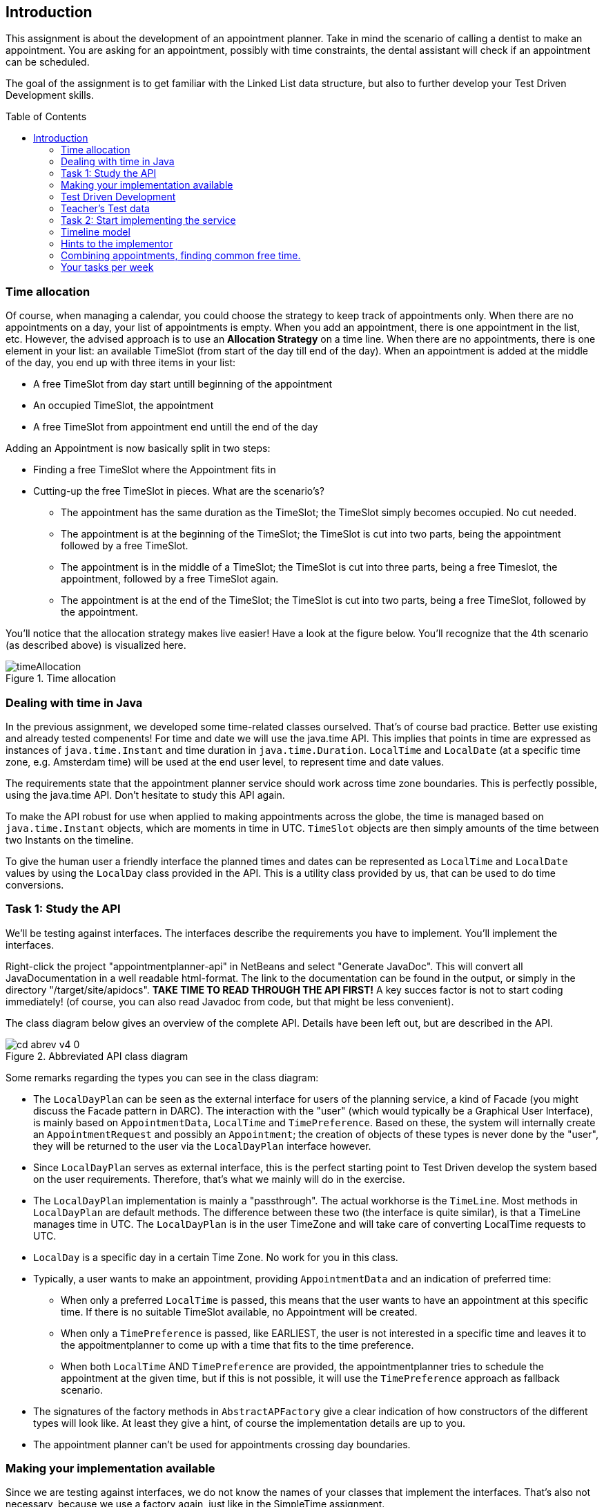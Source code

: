 ifdef::env-github[]
:imagesdir: images/
:tip-caption: :bulb:
:note-caption: :information_source:
:important-caption: :heavy_exclamation_mark:
:caution-caption: :fire:
:warning-caption: :warning:
endif::[]
:imagesdir: images
:toc:
:toc-placement!:
== Introduction

This assignment is about the development of an appointment planner. Take in mind the scenario of calling a dentist to make an appointment. You are asking for an appointment, possibly with time constraints, the dental assistant will check if an appointment can be scheduled.

The goal of the assignment is to get familiar with the Linked List data structure, but also to further develop your Test Driven Development skills.

toc::[]

=== Time allocation

Of course, when managing a calendar, you could choose the strategy to keep track of appointments only. When there are no appointments on a day, your list of appointments is empty. When you add an appointment, there is one appointment in the list, etc. However, the advised approach is to use an *Allocation Strategy* on a time line. When there are no appointments, there is one element in your list: an available TimeSlot (from start of the day till end of the day). When an appointment is added at the middle of the day, you end up with three items in your list:

* A free TimeSlot from day start untill beginning of the appointment

* An occupied TimeSlot, the appointment

* A free TimeSlot from appointment end untill the end of the day


Adding an Appointment is now basically split in two steps:

* Finding a free TimeSlot where the Appointment fits in

* Cutting-up the free TimeSlot in pieces. What are the scenario's?

** The appointment has the same duration as the TimeSlot; the TimeSlot simply becomes occupied. No cut needed.

** The appointment is at the beginning of the TimeSlot; the TimeSlot is cut into two parts, being the appointment followed by a free TimeSlot.

** The appointment is in the middle of a TimeSlot; the TimeSlot is cut into three parts, being a free Timeslot, the appointment, followed by a free TimeSlot again.

** The appointment is at the end of the TimeSlot; the TimeSlot is cut into two parts, being a free TimeSlot, followed by the appointment.

You'll notice that the allocation strategy makes live easier! Have a look at the figure below. You'll recognize that the 4th scenario (as described above) is visualized here.

.Time allocation
image::timeAllocation.svg[]



=== Dealing with time in Java

In the previous assignment, we developed some time-related classes ourselved. That's of course bad practice. Better use existing and already tested compenents! For time and date we will use the java.time API. This implies that points in time are expressed as instances of `java.time.Instant` and time duration in `java.time.Duration`. 
`LocalTime` and `LocalDate` (at a specific time zone, e.g. Amsterdam time) will be used at the end user level, to represent time and date values.

The requirements state that the appointment planner service should work across time zone boundaries. This is perfectly possible, using the java.time API. Don't hesitate to study this API again.

To make the API robust for use when applied to making appointments across the globe, the time is managed based on `java.time.Instant` objects, which are moments in time in UTC. `TimeSlot` objects are then simply amounts of the time between two Instants on the timeline.

To give the human user a friendly interface the planned times and dates can be represented as `LocalTime` and `LocalDate` 
values by using the `LocalDay` class provided in the API. This is a utility class provided by us, that can be used to do time conversions.


=== Task 1: Study the API

We'll be testing against interfaces. The interfaces describe the requirements you have to implement. You'll implement the interfaces.

Right-click the project "appointmentplanner-api" in NetBeans and select "Generate JavaDoc". This will convert all JavaDocumentation in a well readable html-format. The link to the documentation can be found in the output, or simply in the directory "/target/site/apidocs". *TAKE TIME TO READ THROUGH THE API FIRST!* A key succes factor is not to start coding immediately! (of course, you can also read Javadoc from code, but that might be less convenient).

The class diagram below gives an overview of the complete API. Details have been left out, but are described in the API. 

.Abbreviated API class diagram
image::cd-abrev-v4_0.svg[]

Some remarks regarding the types you can see in the class diagram:

* The `LocalDayPlan` can be seen as the external interface for users of the planning service, a kind of Facade (you might discuss the Facade pattern in DARC). The interaction with the "user" (which would typically be a Graphical User Interface), is mainly based on `AppointmentData`, `LocalTime` and `TimePreference`. Based on these, the system will internally create an `AppointmentRequest` and possibly an `Appointment`; the creation of objects of these types is never done by the "user", they will be returned to the user via the `LocalDayPlan` interface however.

* Since `LocalDayPlan` serves as external interface, this is the perfect starting point to Test Driven develop the system based on the user requirements. Therefore, that's what we mainly will do in the exercise.

* The `LocalDayPlan` implementation is mainly a "passthrough". The actual workhorse is the `TimeLine`. Most methods in `LocalDayPlan` are default methods. The difference between these two (the interface is quite similar), is that a TimeLine manages time in UTC. The `LocalDayPlan` is in the user TimeZone and will take care of converting LocalTime requests to UTC.

* `LocalDay` is a specific day in a certain Time Zone. No work for you in this class.

* Typically, a user wants to make an appointment, providing `AppointmentData` and an indication of preferred time:

** When only a preferred `LocalTime` is passed, this means that the user wants to have an appointment at this specific time. If there is no suitable TimeSlot available, no Appointment will be created. 

** When only a `TimePreference` is passed, like EARLIEST, the user is not interested in a specific time and leaves it to the appoitmentplanner to come up with a time that fits to the time preference.

** When both `LocalTime` AND `TimePreference` are provided, the appointmentplanner tries to schedule the appointment at the given time, but if this is not possible, it will use the `TimePreference` approach as fallback scenario. 

* The signatures of the factory methods in `AbstractAPFactory` give a clear indication of how constructors of the different types will look like. At least they give a hint, of course the implementation details are up to you. 

* The appointment planner can't be used for appointments crossing day boundaries. 

=== Making your implementation available

Since we are testing against interfaces, we do not know the names of your classes that implement the interfaces. That's also not necessary, because we use a factory again, just like in the SimpleTime assignment.

The "appointmentplanner-impl" project, in which you'll write your solutions, already contains the class `APFactory` that implements the `AbstractAPFactory` interface. The `module-info.java` in this project is predefined (see default package) and makes sure that the APFactory service can be automatically loaded (provides...with...). In the Test Packages, we provide you with a `ServiceFinder` containing a static method to retrieve an `AbstractAPFactory` object. We'll use the `ServiceFinder` in our teacher tests; you could use it as well in your own tests. 

=== Test Driven Development

[CAUTION]
====
*Testing* and *feedback*

* You should work test driven.
  Write only the code that is needed in your tests.
  That way you will keep your code *coverage near 100%*.
* Your code will be tested soon after a push and the results will be published in Codegrade, if the coverage of YOUR tests on YOUR implementation is above 95%.
====

=== Teacher's Test data

In our black box tests, which we apply to the student's project, we use the following test data, presented as a diagram.

.teacher test data
image::daytestplan.svg[]

As an example: If you need to know what the meaning of for instance `app6` in any error message, you can look in the diagram and infer that it
is an appointment to be planned between 14:30 (LocalTime) and 15:00, length 30 minutes.

We will be using this test set in many of the tests.

* For instance, the day with which we test is filled with app1..7 from the diagram, such that this
  implicitly tests that appointments with fixed times can be added.
* Then some of the appointments may be removed, which tests the removal of appointments.
  After that it should be possible to add an appointment with a longer duration.
* In some other tests, the 'day' may be created shorter, to ensure that no appointment will fit and to test how the implementation reacts to that.

.test data file used in the teachers tests
[source,java]
----
package appointmentplanner;

import appointmentplanner.api.AbstractAPFactory;
import appointmentplanner.api.LocalDay;
import appointmentplanner.api.LocalDayPlan;
import appointmentplanner.api.Priority;
import appointmentplanner.api.TimePreference;
import java.time.Duration;
import java.time.LocalTime;

/**
 *
 * @author Pieter van den Hombergh {@code p.vandenhombergh@fontys.nl}
 */
interface TestData {

    static final AbstractAPFactory fac = GetFactory.getFactory();
    static final LocalDay TODAY = new LocalDay();
    static final LocalTime T08_30 = LocalTime.of( 8, 30 );
    static final LocalTime T09_00 = LocalTime.of( 9, 0 );
    static final LocalTime T09_30 = LocalTime.of( 9, 30 );
    static final LocalTime T10_00 = LocalTime.of( 10, 0 );
    static final LocalTime T10_30 = LocalTime.of( 10, 30 );
    static final LocalTime T10_45 = LocalTime.of( 10, 45 );
    static final LocalTime T11_10 = LocalTime.of( 11, 10 );
    static final LocalTime T14_30 = LocalTime.of( 14, 30 );
    static final LocalTime T15_00 = LocalTime.of( 15, 0 );
    static final LocalTime T15_15 = LocalTime.of( 15, 15 );
    static final LocalTime T15_45 = LocalTime.of( 15, 45 );
    static final LocalTime T16_00 = LocalTime.of( 16, 00 );
    static final LocalTime T17_30 = LocalTime.of( 17, 30 );

    static final Duration D15 = Duration.ofMinutes( 15 );
    static final Duration D30 = Duration.ofMinutes( 30 );
    static final Duration D80 = Duration.ofMinutes( 80 );
    static final Duration D90 = Duration.ofMinutes( 90 );
    static final Duration D200 = Duration.ofMinutes( 200 );

    static final APAppointmentData DATA1 = new APAppointmentData( "app1 30 min @9:00", D30, Priority.LOW );
    static final APAppointmentData DATA2 = new APAppointmentData( "app2 30 min @9:30", D30, Priority.LOW );
    static final APAppointmentData DATA3 = new APAppointmentData( "app3 15 min @10:30", D15, Priority.MEDIUM );
    static final APAppointmentData DATA4 = new APAppointmentData( "app4 15 min @10:45", D15, Priority.HIGH );
    static final APAppointmentData DATA5 = new APAppointmentData( "app5 200 min @11:10", D200, Priority.HIGH );
    static final APAppointmentData DATA6 = new APAppointmentData( "app6 30 min @14:30", D30, Priority.LOW );
    static final APAppointmentData DATA7 = new APAppointmentData( "app7 90 min @16:00", D90, Priority.LOW );

    static final APAppointmentRequest AR1 = new APAppointmentRequest( DATA1, T09_00, TimePreference.UNSPECIFIED );
    static final APAppointmentRequest AR2 = new APAppointmentRequest( DATA2, T09_30 );
    static final APAppointmentRequest AR3 = new APAppointmentRequest( DATA3, T10_30 );
    static final APAppointmentRequest AR4 = new APAppointmentRequest( DATA4, T10_45 );
    static final APAppointmentRequest AR5 = new APAppointmentRequest( DATA5, T11_10 );
    static final APAppointmentRequest AR6 = new APAppointmentRequest( DATA6, T14_30 );
    static final APAppointmentRequest AR7 = (APAppointmentRequest) fac.createAppointmentRequest( DATA7, T16_00, TimePreference.EARLIEST );

    static LocalDayPlan standardDay() {
        LocalDayPlan td = emptyWorkingDay();
        addApps( td, AR1, AR2, AR3, AR4, AR5, AR6, AR7 );
        return td;
    }

    static LocalDayPlan emptyWorkingDay() {
        return fac.createLocalDayPlan( TODAY, LocalTime.of( 8, 30 ), LocalTime.of( 17, 30 ) );
    }

    static LocalDayPlan addApps( LocalDayPlan dp, APAppointmentRequest... app ) {

        for ( APAppointmentRequest ar : app ) {
            ar.apply( fac, dp );
        }
        return dp;
    }

}
----

=== Task 2: Start implementing the service

You should start easy. There are a few data classes, specified as interfaces `AppointmentRequest` and `AppointmentData` that should be easy to implement. The implementing class could simply have the same name, as long as you put it a different package. So `AppointmentDataImpl`, `myimpl.AppointmentData`, or `JohnsAppointmentData` would all be fine.


The TimeLine is the tricky part.

=== Timeline model

Because we want to make sure that the exercise is doable, we created an implementation which can serve as
a source of ideas. We share the ideas, not the implementation.

In the implementation, the TimeLine internally maintains a doubly linked list of special purpose nodes.

.Time line model.
image::cut-it-up-v40.svg[]

The timeline model shows a doubly linked list of special purpose nodes of type 'AllocationNode'
that have a notion of points in time and distance (duration) between
those points and a 'purpose'. The *invariant* of the Timeline implementing class is that there are never adjacent free slots. To keep this invariant true, if a slot is freed, it must be merged with
any free adjacent slot. In the picture: If allocation *b* would be freed,
it would be merged with both the left hand and right hand free block
into one free block, extending  from the start of *a* to the end of *c*.


=== Hints to the implementor

If you use modern programming techniques such as lambda expressions and streams, the implementation will become more elegant and will
have less code overall. Using streams makes it particularly simple to select time slots or appointments by applying the appropriate filtering.
Having streams for each direction (from early to late and from late to early) also helps to ease the implementation of a few API methods.

Even in the case of having your own double linked list, it is possible to use streams. The only requirement is that you write your
own *Iterator*. While you are at it, create (and of course test) an Iterator that starts at the other end too.
When you have an iterator, creating a stream is easy, just use the following recipe.

.Streaming using your home made iterator
[source,java]
----
Stream<AllocationNode> stream() {
        Spliterator<AllocationNode> spliterator = Spliterators.spliteratorUnknownSize( iterator(), ORDERED );
        return StreamSupport.stream( spliterator, false );
}
----

The iterator method returns your iterator, which is then used to create a stream. In the example the stream streams allocation nodes.
From there you can use a `map(...)` to for instance retrieve the appointment info or create other objects on the fly.

You can also easily create a reverse stream, using a `reverseIterator()` that you can implement. In all cases the resulting stream can be used as a normal (Java 8)
stream, to filter, sort, map, and reduce. Useful reduce operations are min, max, collect etc. In many cases the required API methods can then be implemented with one or two not too complex statements.

=== Combining appointments, finding common free time.

The most useful way to make appointments is to have at least two parties involved. Examples: You and your class, or you at the dentist's. The problem is to find common free time.

The figure below shows a scenario with 4 TimeLines. Free TimeSlots (gaps) are colored Cyan (red in dark mode). The "matching free slots" are slots that are available in all TimeLines. The three matching slots in the scenario below are colored Green (purple in dark mode).

.Four timelines with their free time slots input cyan, output green.
image::timelines.svg[]


*How to find matching free slots?*

* The free slots have two edges, the starting edge and the ending edge.
* A vertical dashed line demarcates a interesting point (an Instant) in time, such as the time of one or more edges.
* For a dashed line to be of interest to the finding common free slots problem, that line must touch or cut a free time slot in ALL TimeLines.
** In the example, *a*, *b*, and *c* do not cut; *d* only cuts *I*,  and *e* cuts *I* and *III*.
* For a _starting edge_ to be of interest, it must be the _maximum_ starting edge of all Timelines. 
** The starting edge of *I* is *c*, of *II* is *a*, of *III* is *d* and of *IV* is *e*. Therefore, the maximum starting edge is *e*.
* For an _ending edge_, it must be the _minimum_ ending edge of the first free slot in all TimeLines. 
** The ending edge of *I* is *f*, of *II* is *b*, of *III* is *g* and of *IV* is *g* too. Therefore, the minimum ending edge is *b*.
* Since the minimum ending edge is before the maximum starting edge (*b* < *e*), there is no matching slot for the first free gaps on every TimeLine.
* For each TimeLine, skip all gaps that end before or at the same time of the current maximum start edge. 
** In this case, the first gap in TimeLine *II* must be skipped.
* Now start again with finding the maximum start edge... and repeat the procedure. 
** The new maximum start edge is *j* and the minimum end edge is k. Since k is greater than j, we found our first "matching free slot".

* Repeat the procedure till one of the TimeLines runs out of available TimeSlots.

Different implementations are possible. First think about "what" should be done and write pseudo-code, afterwards think about the "how" and start coding.

=== Your tasks per week

* Week 2 
** Carefully read the API! Take at least an hour to study it and to study the given code (sitting on your hands, not writing code!). 
** Test-Driven develop the implementation of `AppointmentData` and `AppointmentRequest`.
** Test-Driven develop the implementation of the methods in LocalDayPlan (simple getters): 
*** `getDay()` 
*** `earliest()`
*** `tooLate()` 
*** `getTimeline()` 
*** `getStartTime()` 
*** `getEndTime()`


* Week 3
** Test-Driven develop the implementation of the methods in LocalDayPlan: 
*** `toString()`
*** `getGapsFitting( Duration dur )`
*** `canAddAppointmentOfDuration( Duration dur )`


* Week 4
** Test-Driven develop the implementation of the methods in LocalDayPlan: 
*** `getNrOfAppointments()`
*** `contains( Appointment appointment )`
*** `addAppointment( AppointmentData appointmentData, LocalTime startTime )`


* Week 5
** Test-Driven develop the implementation of the methods in LocalDayPlan: 
*** `getGapsFittingReversed( Duration dur )`
*** `getGapsFittingLargestFirst( Duration dur )`
*** `getGapsFittingSmallestFirst( Duration dur )`
*** `addAppointment( AppointmentData appointmentData, LocalTime start, TimePreference fallback )`
*** `addAppointment( AppointmentData appointmentData, TimePreference pref )`

* Week 6
** Test-Driven develop the implementation of the methods in LocalDayPlan: 
*** `getAppointments()`
*** `findAppointments( Predicate<Appointment> filter )`
*** `removeAppointment( Appointment appointment )`
*** `removeAppointments( Predicate<Appointment> filter )`

* Week 7
** Test-Driven develop the implementation of the methods in LocalDayPlan: 
*** `getMatchingFreeSlotsOfDuration()`
*** Other methods that might not have been mentioned above. 









